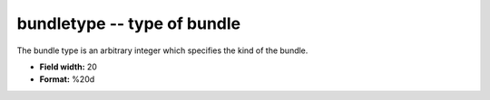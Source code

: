 .. _places1.2-bundletype_attributes:

**bundletype** -- type of bundle
--------------------------------

The bundle type is an arbitrary integer which specifies
the kind of the bundle.

* **Field width:** 20
* **Format:** %20d
